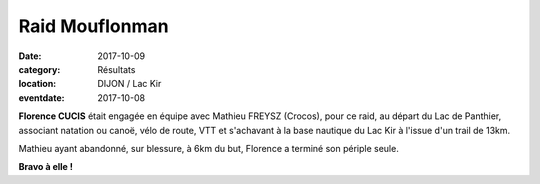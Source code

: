 Raid Mouflonman
===============

:date: 2017-10-09
:category: Résultats
:location: DIJON / Lac Kir
:eventdate: 2017-10-08

.. image:: http://assets.acr-dijon.org/mouflonman2017.jpg

**Florence CUCIS** était engagée en équipe avec Mathieu FREYSZ (Crocos), pour ce raid, au départ du Lac de Panthier, associant natation ou canoë, vélo de route, VTT et s'achavant à la base nautique du Lac Kir à l'issue d'un trail de 13km.

Mathieu ayant abandonné, sur blessure, à 6km du but, Florence a terminé son périple seule.

**Bravo à elle !**

